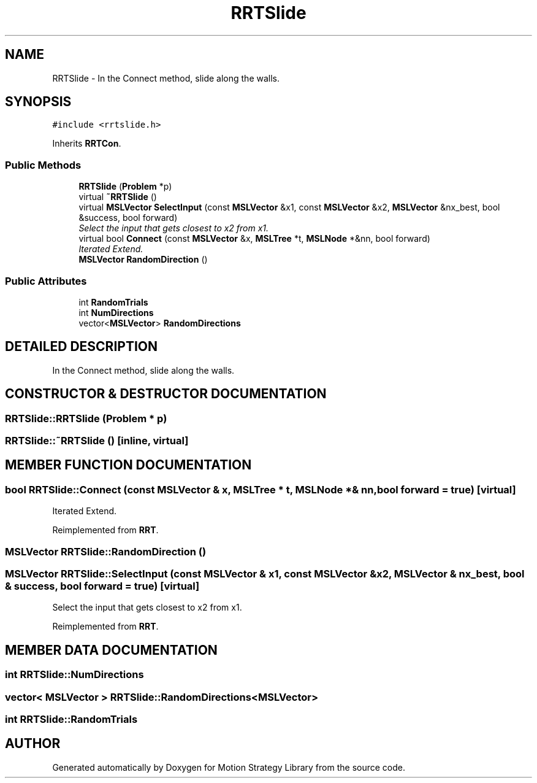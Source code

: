 .TH "RRTSlide" 3 "26 Feb 2002" "Motion Strategy Library" \" -*- nroff -*-
.ad l
.nh
.SH NAME
RRTSlide \- In the Connect method, slide along the walls. 
.SH SYNOPSIS
.br
.PP
\fC#include <rrtslide.h>\fP
.PP
Inherits \fBRRTCon\fP.
.PP
.SS "Public Methods"

.in +1c
.ti -1c
.RI "\fBRRTSlide\fP (\fBProblem\fP *p)"
.br
.ti -1c
.RI "virtual \fB~RRTSlide\fP ()"
.br
.ti -1c
.RI "virtual \fBMSLVector\fP \fBSelectInput\fP (const \fBMSLVector\fP &x1, const \fBMSLVector\fP &x2, \fBMSLVector\fP &nx_best, bool &success, bool forward)"
.br
.RI "\fISelect the input that gets closest to x2 from x1.\fP"
.ti -1c
.RI "virtual bool \fBConnect\fP (const \fBMSLVector\fP &x, \fBMSLTree\fP *t, \fBMSLNode\fP *&nn, bool forward)"
.br
.RI "\fIIterated Extend.\fP"
.ti -1c
.RI "\fBMSLVector\fP \fBRandomDirection\fP ()"
.br
.in -1c
.SS "Public Attributes"

.in +1c
.ti -1c
.RI "int \fBRandomTrials\fP"
.br
.ti -1c
.RI "int \fBNumDirections\fP"
.br
.ti -1c
.RI "vector<\fBMSLVector\fP> \fBRandomDirections\fP"
.br
.in -1c
.SH "DETAILED DESCRIPTION"
.PP 
In the Connect method, slide along the walls.
.PP
.SH "CONSTRUCTOR & DESTRUCTOR DOCUMENTATION"
.PP 
.SS "RRTSlide::RRTSlide (\fBProblem\fP * p)"
.PP
.SS "RRTSlide::~RRTSlide ()\fC [inline, virtual]\fP"
.PP
.SH "MEMBER FUNCTION DOCUMENTATION"
.PP 
.SS "bool RRTSlide::Connect (const \fBMSLVector\fP & x, \fBMSLTree\fP * t, \fBMSLNode\fP *& nn, bool forward = true)\fC [virtual]\fP"
.PP
Iterated Extend.
.PP
Reimplemented from \fBRRT\fP.
.SS "\fBMSLVector\fP RRTSlide::RandomDirection ()"
.PP
.SS "\fBMSLVector\fP RRTSlide::SelectInput (const \fBMSLVector\fP & x1, const \fBMSLVector\fP & x2, \fBMSLVector\fP & nx_best, bool & success, bool forward = true)\fC [virtual]\fP"
.PP
Select the input that gets closest to x2 from x1.
.PP
Reimplemented from \fBRRT\fP.
.SH "MEMBER DATA DOCUMENTATION"
.PP 
.SS "int RRTSlide::NumDirections"
.PP
.SS "vector< \fBMSLVector\fP > RRTSlide::RandomDirections<\fBMSLVector\fP>"
.PP
.SS "int RRTSlide::RandomTrials"
.PP


.SH "AUTHOR"
.PP 
Generated automatically by Doxygen for Motion Strategy Library from the source code.